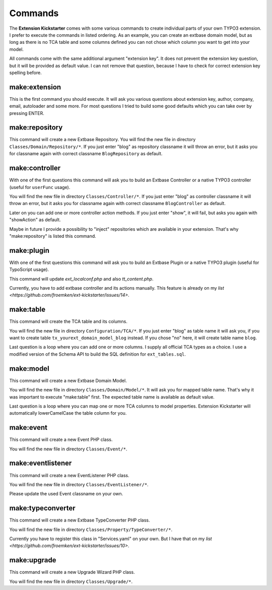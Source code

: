 ..  _commands:

========
Commands
========

The **Extension Kickstarter** comes with some various commands to create
individual parts of your own TYPO3 extension. I prefer to execute the
commands in listed ordering. As an example, you can create an extbase domain
model, but as long as there is no TCA table and some columns defined you
can not chose which column you want to get into your model.

All commands come with the same additional argument "extension key". It does
not prevent the extension key question, but it will be provided as default
value. I can not remove that question, because I have to check for correct
extension key spelling before.

make:extension
==============

This is the first command you should execute. It will ask you various questions
about extension key, author, company, email, autoloader and some more. For most
questions I tried to build some good defaults which you can take over by
pressing ENTER.

..  code-block:: bash
    vendor/bin/typo3 make:extension

make:repository
===============

This command will create a new Extbase Repository. You will find the new file
in directory ``Classes/Domain/Repository/*``. If you just enter "blog" as
repository classname it will throw an error, but it asks you for classname
again with correct classname ``BlogRepository`` as default.

..  code-block:: bash
    vendor/bin/typo3 make:repository

make:controller
===============

With one of the first questions this command will ask you to build an Extbase
Controller or a native TYPO3 controller (useful for ``userFunc`` usage).

You will find the new file in directory ``Classes/Controller/*``. If you just
enter "blog" as controller classname it will throw an error, but it asks you
for classname again with correct classname ``BlogController`` as default.

Later on you can add one or more controller action methods. If you just
enter "show", it will fail, but asks you again with "showAction" as default.

Maybe in future I provide a possibility to "inject" repositories which are
available in your extension. That's why "make:repository" is listed this
command.

..  code-block:: bash
    vendor/bin/typo3 make:controller

make:plugin
===========

With one of the first questions this command will ask you to build an Extbase
Plugin or a native TYPO3 plugin (useful for TypoScript usage).

This command will update `ext_localconf.php` and also `tt_content.php`.

Currently, you have to add extbase controller and its actions manually. This
feature is already on my `list <https://github.com/froemken/ext-kickstarter/issues/14>`.

..  code-block:: bash
    vendor/bin/typo3 make:plugin

make:table
==========

This command will create the TCA table and its columns.

You will find the new file in directory ``Configuration/TCA/*``. If you just
enter "blog" as table name it will ask you, if you want to create table
``tx_yourext_domain_model_blog`` instead. If you chose "no" here, it will create
table name ``blog``.

Last question is a loop where you can add one or more columns. I supply all
official TCA types as a choice. I use a modified version of the Schema API
to build the SQL definition for ``ext_tables.sql``.

..  code-block:: bash
    vendor/bin/typo3 make:table

make:model
==========

This command will create a new Extbase Domain Model.

You will find the new file in directory ``Classes/Domain/Model/*``. It will
ask you for mapped table name. That's why it was important to execute
"make:table" first. The expected table name is available as default value.

Last question is a loop where you can map one or more TCA columns to model
properties. Extension Kickstarter will automatically lowerCamelCase the
table column for you.

..  code-block:: bash
    vendor/bin/typo3 make:model

make:event
==========

This command will create a new Event PHP class.

You will find the new file in directory ``Classes/Event/*``.

..  code-block:: bash
    vendor/bin/typo3 make:event

make:eventlistener
==================

This command will create a new EventListener PHP class.

You will find the new file in directory ``Classes/EventListener/*``.

Please update the used Event classname on your own.

..  code-block:: bash
    vendor/bin/typo3 make:eventlistener

make:typeconverter
==================

This command will create a new Extbase TypeConverter PHP class.

You will find the new file in directory ``Classes/Property/TypeConverter/*``.

Currently you have to register this class in "Services.yaml" on your own. But
I have that on my `list <https://github.com/froemken/ext-kickstarter/issues/10>`.

..  code-block:: bash
    vendor/bin/typo3 make:typeconverter

make:upgrade
============

This command will create a new Upgrade Wizard PHP class.

You will find the new file in directory ``Classes/Upgrade/*``.

..  code-block:: bash
    vendor/bin/typo3 make:upgrade
